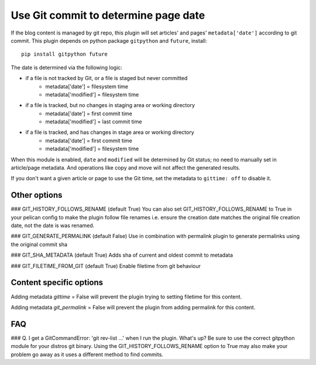 Use Git commit to determine page date
======================================
If the blog content is managed by git repo, this plugin will set articles'
and pages' ``metadata['date']`` according to git commit. This plugin depends
on python package ``gitpython`` and ``future``, install::

    pip install gitpython future

The date is determined via the following logic:

* if a file is not tracked by Git, or a file is staged but never committed
    - metadata['date'] = filesystem time
    - metadata['modified'] = filesystem time
* if a file is tracked, but no changes in staging area or working directory
    - metadata['date'] = first commit time
    - metadata['modified'] = last commit time
* if a file is tracked, and has changes in stage area or working directory
    - metadata['date'] = first commit time
    - metadata['modified'] = filesystem time

When this module is enabled, ``date`` and ``modified`` will be determined
by Git status; no need to manually set in article/page metadata. And
operations like copy and move will not affect the generated results.

If you don't want a given article or page to use the Git time, set the
metadata to ``gittime: off`` to disable it.

Other options
-------------

### GIT_HISTORY_FOLLOWS_RENAME (default True)
You can also set GIT_HISTORY_FOLLOWS_RENAME to True in your pelican config to 
make the plugin follow file renames i.e. ensure the creation date matches
the original file creation date, not the date is was renamed.

### GIT_GENERATE_PERMALINK (default False)
Use in combination with permalink plugin to generate permalinks using the original
commit sha 

### GIT_SHA_METADATA (default True)
Adds sha of current and oldest commit to metadata

### GIT_FILETIME_FROM_GIT (default True)
Enable filetime from git behaviour

Content specific options
------------------------
Adding metadata `gittime` = False will prevent the plugin trying to setting filetime for this
content.

Adding metadata `git_permalink` = False will prevent the plugin from adding permalink for this
content.

FAQ
---

### Q. I get a GitCommandError: 'git rev-list ...' when I run the plugin. What's up?
Be sure to use the correct gitpython module for your distros git binary.
Using the GIT_HISTORY_FOLLOWS_RENAME option to True may also make your problem go away as it uses
a different method to find commits.
